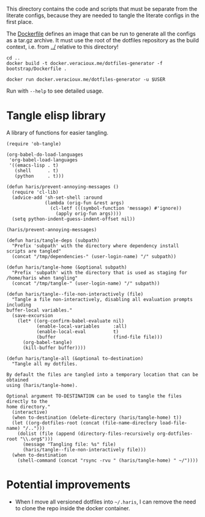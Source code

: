 #+PROPERTY: header-args :results silent :mkdirp yes

This directory contains the code and scripts that must be separate from the
literate configs, because they are needed to tangle the literate configs in the
first place.

The [[./Dockerfile][Dockerfile]] defines an image that can be run to generate all the configs as a
tar.gz archive. It must use the root of the dotfiles repository as the build
context, i.e. from [[../]] relative to this directory!

#+begin_src shell
  cd ..
  docker build -t docker.veracioux.me/dotfiles-generator -f bootstrap/Dockerfile .
#+end_src

#+begin_src shell
  docker run docker.veracioux.me/dotfiles-generator -u $USER
#+end_src

Run with =--help= to see detailed usage.

* Tangle elisp library
:PROPERTIES:
:header-args:elisp+: :tangle (haris/tangle-home ".haris/bootstrap/tangle.el")
:END:
A library of functions for easier tangling.
#+NAME: org-babel
#+begin_src elisp
  (require 'ob-tangle)

  (org-babel-do-load-languages
   'org-babel-load-languages
   '((emacs-lisp . t)
     (shell      . t)
     (python     . t)))
#+end_src
#+NAME: tangle.el
#+begin_src elisp
  (defun haris/prevent-annoying-messages ()
    (require 'cl-lib)
    (advice-add 'sh-set-shell :around
                (lambda (orig-fun &rest args)
                  (cl-letf (((symbol-function 'message) #'ignore))
                    (apply orig-fun args))))
    (setq python-indent-guess-indent-offset nil))

  (haris/prevent-annoying-messages)

  (defun haris/tangle-deps (subpath)
    "Prefix 'subpath' with the directory where dependency install scripts are tangled"
    (concat "/tmp/dependencies-" (user-login-name) "/" subpath))

  (defun haris/tangle-home (&optional subpath)
    "Prefix 'subpath' with the directory that is used as staging for /home/haris when tangling"
    (concat "/tmp/tangle-" (user-login-name) "/" subpath))

  (defun haris/tangle--file-non-interactively (file)
    "Tangle a file non-interactively, disabling all evaluation prompts including
  buffer-local variables."
    (save-excursion
      (let* ((org-confirm-babel-evaluate nil)
             (enable-local-variables     :all)
             (enable-local-eval          t)
             (buffer                     (find-file file)))
        (org-babel-tangle)
        (kill-buffer buffer))))

  (defun haris/tangle-all (&optional to-destination)
    "Tangle all my dotfiles.

  By default the files are tangled into a temporary location that can be obtained
  using (haris/tangle-home).

  Optional argument TO-DESTINATION can be used to tangle the files directly to the
  home directory."
    (interactive)
    (when to-destination (delete-directory (haris/tangle-home) t))
    (let ((org-dotfiles-root (concat (file-name-directory load-file-name) "/..")))
      (dolist (file (append (directory-files-recursively org-dotfiles-root "\\.org$")))
        (message "Tangling file: %s" file)
        (haris/tangle--file-non-interactively file)))
    (when to-destination
      (shell-command (concat "rsync -rvu " (haris/tangle-home) " ~/"))))
#+end_src
* Potential improvements
- When I move all versioned dotfiles into =~/.haris=, I can remove the need to
  clone the repo inside the docker container.
